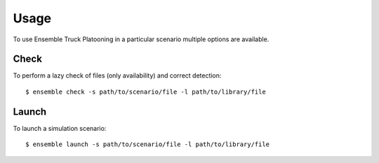 .. highlight:: shell

=====
Usage
=====

To use Ensemble Truck Platooning in a particular scenario multiple options are available. 

Check 
=====

To perform a lazy check of files (only availability) and correct detection::

    $ ensemble check -s path/to/scenario/file -l path/to/library/file

Launch
======

To launch a simulation scenario::

    $ ensemble launch -s path/to/scenario/file -l path/to/library/file
